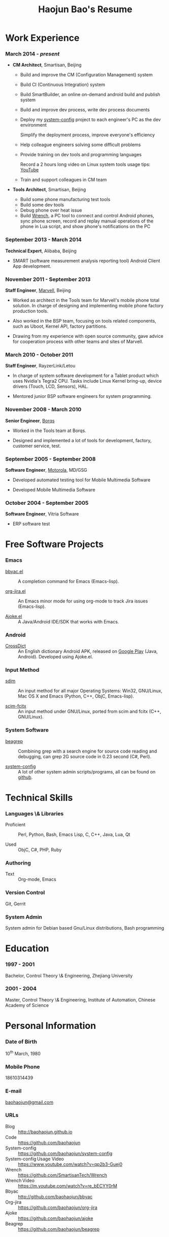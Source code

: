 #+OPTIONS: toc:nil H:10

#+LaTeX_HEADER: \usepackage{mycv}
#+BEGIN_LaTeX
\AtBeginDvi{\special{pdf:tounicode UTF8-UCS2}}
\begin{CJK*}{UTF8}{simsun}
#+END_LaTeX


#+MACRO: first  Haojun
#+MACRO: last   Bao
#+MACRO: full {{{first}}}{{{Last}}}
#+MACRO: phone  18610314439

#+TITLE: Haojun Bao's Resume

* Work Experience
*** March 2014 - /present/
    * *CM Architect*, Smartisan, Beijing
      - Build and improve the CM (Configuration Management) system
      - Build CI (Continuous Integration) system
      - Build SmartBuilder, an online on-demand android build and publish system
      - Build and improve dev process, write dev process documents
      - Deploy my [[https://github.com/baohaojun/system-config][system-config]] project to each engineer's PC as the dev environment

        Simplify the deployment process, improve everyone's efficiency

      - Help colleague engineers solving some difficult problems
      - Provide training on dev tools and programming languages

        Record a 2 hours long video on Linux system tools usage tips: [[https://www.youtube.com/watch?v%3Dqp2b3-Guej0][YouTube]]

      - Train and support colleagues in CM team

    * *Tools Architect*, Smartisan, Beijing

      - Build some phone manufacturing test tools
      - Build some dev tools
      - Debug phone over heat issue
      - Build [[https://github.com/SmartisanTech/Wrench][Wrench]], a PC tool to connect and control Android phones, sync phone screen, record and replay manual operations of the phone in Lua script, and show phone's notifications on the PC

*** September 2013 - March 2014
    *Technical Expert*, Alibaba, Beijing
    - SMART (software measurement analysis reporting tool) Android
      Client App development.

*** November 2011 - September 2013
    *Staff Engineer*, [[http://marvell.com][Marvell]], Beijing

    - Worked as architect in the Tools team for Marvell's mobile phone
      total solution. In charge of designing and implementing mobile
      phone factory production tools.

    - Also worked in the BSP team, focusing on tools related
      components, such as Uboot, Kernel API, factory partitions.


    - Drawing from my experience with open source community, gave
      advice for cooperation process with other teams and sites of
      Marvell.


*** March 2010 - October 2011

    *Staff Engineer*, RayzerLink/Letou

    - In charge of system software development for a Tablet product
      which uses Nvidia's Tegra2 CPU. Tasks include Linux Kernel
      bring-up, device drivers (Touch, LCD, Sensors), HAL.

    - Mentored junior BSP software engineers for system programming.

*** November 2008 - March 2010

    *Senior Engineer*, [[http://www.borqs.com][Borqs]]

    - Worked in the Tools team at Borqs.

    - Designed and implemented a lot of tools for development,
      factory, customer service, test.

*** September 2005 - September 2008

    *Software Engineer*, [[http://motorola.com][Motorola]],  MD/GSG

    - Developed automated testing tool for Mobile Multimedia Software

    - Developed Mobile Multimedia Software

*** October 2004 - September 2005
    *Software Engineer*, Vitria Software

    - ERP software test

* Free Software Projects

*** Emacs
  - [[http://github.com/baohaojun/bbyac][bbyac.el]] ::  A completion command for Emacs (Emacs-lisp).

  - [[https://github.com/baohaojun/org-jira][org-jira.el]] ::  An Emacs minor mode for using org-mode to track
                    Jira issues (Emacs-lisp).

  - [[https://github.com/baohaojun/ajoke][Ajoke.el]] :: A Java/Android IDE/SDK that works with Emacs.

*** Android

  - [[https://github.com/baohaojun/BTAndroidWebViewSelection][CrossDict]] :: An English dictionary Android APK, released on [[https://play.google.com/store/apps/details?id=com.baohaojun.crossdict][Google
                 Play]] (Java, Android). Developed using Ajoke.el.
*** Input Method
  - [[https://github.com/baohaojun/system-config/tree/master/gcode/scim-cs/ime-py][sdim]] :: An input method for all major Operating Systems: Win32,
            GNU/Linux, Mac OS X and Emacs (Python, C++, ObjC,
            Emacs-lisp).

  - [[https://github.com/scim-im/scim-fcitx][scim-fcitx]] ::  An input method under GNU/Linux, ported from scim
                   and fcitx (C++, GNU/Linux).

*** System Software

  - [[https://github.com/baohaojun/beagrep][beagrep]] :: Combining grep with a search engine for source code
               reading and debugging, can grep 2G source code in 0.23
               second (C#, Perl).

  - [[https://github.com/baohaojun/system-config][system-config]] :: A lot of other system admin scripts/programs, all
                     can be found on [[https://github.com/baohaojun][github]].


* Technical Skills

*** Languages \& Libraries
    - Proficient :: Perl, Python, Bash, Emacs Lisp, C, C++, Java, Lua, Qt

    - Used :: ObjC, C#, PHP, Ruby
*** Authoring
    - Text :: Org-mode, Emacs
*** Version Control
    Git, Gerrit
*** System Admin
    System admin for Debian based Gnu/Linux distributions, Bash
    programming

* Education

*** 1997 - 2001
    Bachelor, Control Theory \& Engineering, Zhejiang University
*** 2001 - 2004
    Master, Control Theory \& Engineering, Institute of Automation,
    Chinese Academy of Science

* Personal Information
*** Date of Birth
    10^{th} March, 1980
*** Mobile Phone
    {{{phone}}}
*** E-mail
    [[mailto:baohaojun@gmail.com][baohaojun@gmail.com]]
*** URLs
- Blog :: [[http://baohaojun.github.io]]
- Code :: [[https://github.com/baohaojun]]
- System-config :: https://github.com/baohaojun/system-config
- System-config Usage Video :: https://www.youtube.com/watch?v=qp2b3-Guej0
- Wrench :: https://github.com/SmartisanTech/Wrench
- Wrench Video :: https://m.youtube.com/watch?v=re_bECYY0rM
- Bbyac :: http://github.com/baohaojun/bbyac
- Org-jira :: https://github.com/baohaojun/org-jira
- Ajoke :: https://github.com/baohaojun/ajoke
- Beagrep :: https://github.com/baohaojun/beagrep



#+BEGIN_LaTeX
\end{CJK*}
#+END_LaTeX
